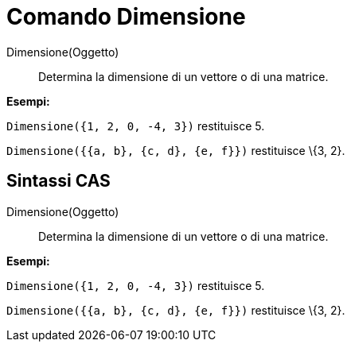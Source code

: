 = Comando Dimensione

Dimensione(Oggetto)::
  Determina la dimensione di un vettore o di una matrice.

[EXAMPLE]
====

*Esempi:*

`Dimensione({1, 2, 0, -4, 3})` restituisce 5.

`Dimensione({{a, b}, {c, d}, {e, f}})` restituisce \{3, 2}.

====

== [#Sintassi_CAS]#Sintassi CAS#

Dimensione(Oggetto)::
  Determina la dimensione di un vettore o di una matrice.

[EXAMPLE]
====

*Esempi:*

`Dimensione({1, 2, 0, -4, 3})` restituisce 5.

`Dimensione({{a, b}, {c, d}, {e, f}})` restituisce \{3, 2}.

====
